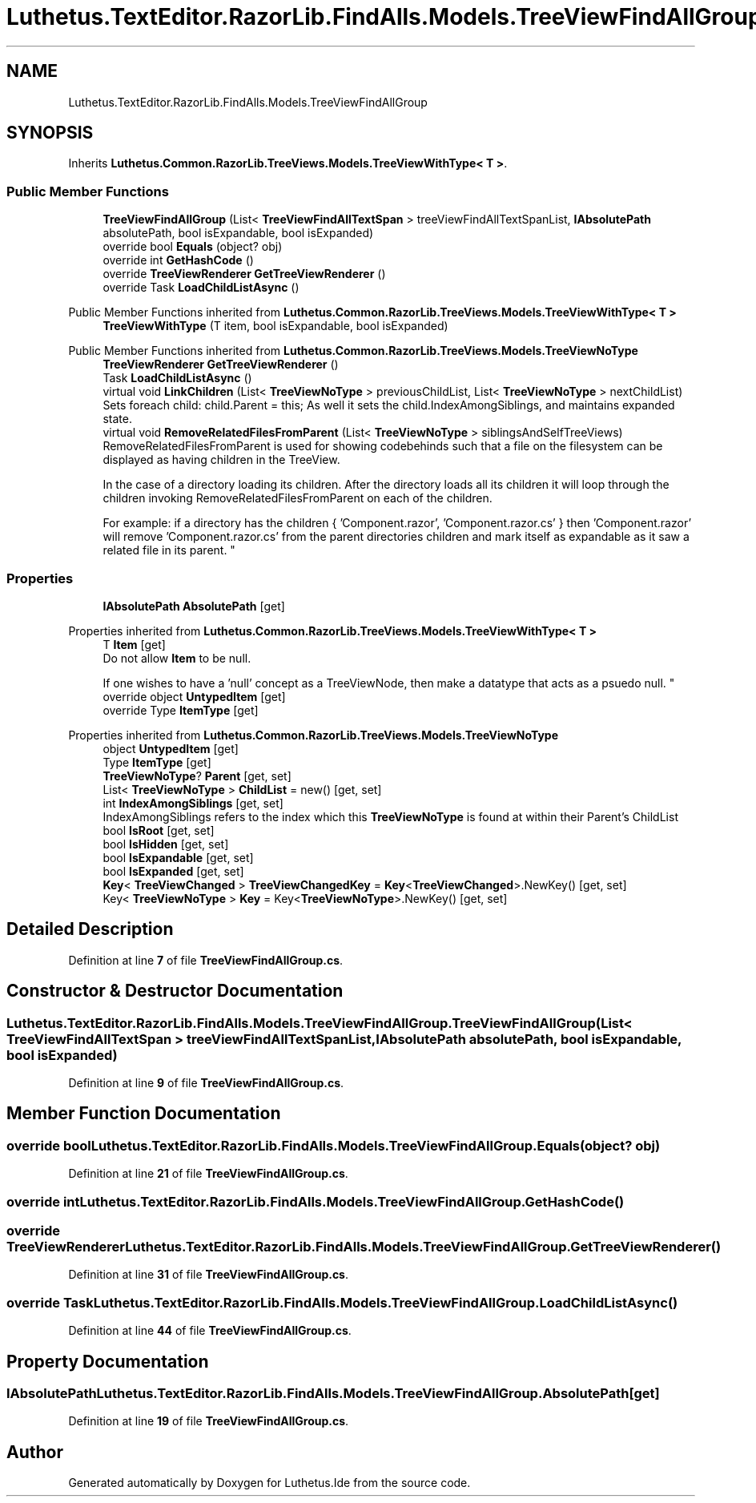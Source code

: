 .TH "Luthetus.TextEditor.RazorLib.FindAlls.Models.TreeViewFindAllGroup" 3 "Version 1.0.0" "Luthetus.Ide" \" -*- nroff -*-
.ad l
.nh
.SH NAME
Luthetus.TextEditor.RazorLib.FindAlls.Models.TreeViewFindAllGroup
.SH SYNOPSIS
.br
.PP
.PP
Inherits \fBLuthetus\&.Common\&.RazorLib\&.TreeViews\&.Models\&.TreeViewWithType< T >\fP\&.
.SS "Public Member Functions"

.in +1c
.ti -1c
.RI "\fBTreeViewFindAllGroup\fP (List< \fBTreeViewFindAllTextSpan\fP > treeViewFindAllTextSpanList, \fBIAbsolutePath\fP absolutePath, bool isExpandable, bool isExpanded)"
.br
.ti -1c
.RI "override bool \fBEquals\fP (object? obj)"
.br
.ti -1c
.RI "override int \fBGetHashCode\fP ()"
.br
.ti -1c
.RI "override \fBTreeViewRenderer\fP \fBGetTreeViewRenderer\fP ()"
.br
.ti -1c
.RI "override Task \fBLoadChildListAsync\fP ()"
.br
.in -1c

Public Member Functions inherited from \fBLuthetus\&.Common\&.RazorLib\&.TreeViews\&.Models\&.TreeViewWithType< T >\fP
.in +1c
.ti -1c
.RI "\fBTreeViewWithType\fP (T item, bool isExpandable, bool isExpanded)"
.br
.in -1c

Public Member Functions inherited from \fBLuthetus\&.Common\&.RazorLib\&.TreeViews\&.Models\&.TreeViewNoType\fP
.in +1c
.ti -1c
.RI "\fBTreeViewRenderer\fP \fBGetTreeViewRenderer\fP ()"
.br
.ti -1c
.RI "Task \fBLoadChildListAsync\fP ()"
.br
.ti -1c
.RI "virtual void \fBLinkChildren\fP (List< \fBTreeViewNoType\fP > previousChildList, List< \fBTreeViewNoType\fP > nextChildList)"
.br
.RI "Sets foreach child: child\&.Parent = this; As well it sets the child\&.IndexAmongSiblings, and maintains expanded state\&. "
.ti -1c
.RI "virtual void \fBRemoveRelatedFilesFromParent\fP (List< \fBTreeViewNoType\fP > siblingsAndSelfTreeViews)"
.br
.RI "RemoveRelatedFilesFromParent is used for showing codebehinds such that a file on the filesystem can be displayed as having children in the TreeView\&.
.br

.br
 In the case of a directory loading its children\&. After the directory loads all its children it will loop through the children invoking RemoveRelatedFilesFromParent on each of the children\&.
.br

.br
 For example: if a directory has the children { 'Component\&.razor', 'Component\&.razor\&.cs' } then 'Component\&.razor' will remove 'Component\&.razor\&.cs' from the parent directories children and mark itself as expandable as it saw a related file in its parent\&. "
.in -1c
.SS "Properties"

.in +1c
.ti -1c
.RI "\fBIAbsolutePath\fP \fBAbsolutePath\fP\fR [get]\fP"
.br
.in -1c

Properties inherited from \fBLuthetus\&.Common\&.RazorLib\&.TreeViews\&.Models\&.TreeViewWithType< T >\fP
.in +1c
.ti -1c
.RI "T \fBItem\fP\fR [get]\fP"
.br
.RI "Do not allow \fBItem\fP to be null\&.
.br

.br
 If one wishes to have a 'null' concept as a TreeViewNode, then make a datatype that acts as a psuedo null\&. "
.ti -1c
.RI "override object \fBUntypedItem\fP\fR [get]\fP"
.br
.ti -1c
.RI "override Type \fBItemType\fP\fR [get]\fP"
.br
.in -1c

Properties inherited from \fBLuthetus\&.Common\&.RazorLib\&.TreeViews\&.Models\&.TreeViewNoType\fP
.in +1c
.ti -1c
.RI "object \fBUntypedItem\fP\fR [get]\fP"
.br
.ti -1c
.RI "Type \fBItemType\fP\fR [get]\fP"
.br
.ti -1c
.RI "\fBTreeViewNoType\fP? \fBParent\fP\fR [get, set]\fP"
.br
.ti -1c
.RI "List< \fBTreeViewNoType\fP > \fBChildList\fP = new()\fR [get, set]\fP"
.br
.ti -1c
.RI "int \fBIndexAmongSiblings\fP\fR [get, set]\fP"
.br
.RI "IndexAmongSiblings refers to the index which this \fBTreeViewNoType\fP is found at within their Parent's ChildList "
.ti -1c
.RI "bool \fBIsRoot\fP\fR [get, set]\fP"
.br
.ti -1c
.RI "bool \fBIsHidden\fP\fR [get, set]\fP"
.br
.ti -1c
.RI "bool \fBIsExpandable\fP\fR [get, set]\fP"
.br
.ti -1c
.RI "bool \fBIsExpanded\fP\fR [get, set]\fP"
.br
.ti -1c
.RI "\fBKey\fP< \fBTreeViewChanged\fP > \fBTreeViewChangedKey\fP = \fBKey\fP<\fBTreeViewChanged\fP>\&.NewKey()\fR [get, set]\fP"
.br
.ti -1c
.RI "Key< \fBTreeViewNoType\fP > \fBKey\fP = Key<\fBTreeViewNoType\fP>\&.NewKey()\fR [get, set]\fP"
.br
.in -1c
.SH "Detailed Description"
.PP 
Definition at line \fB7\fP of file \fBTreeViewFindAllGroup\&.cs\fP\&.
.SH "Constructor & Destructor Documentation"
.PP 
.SS "Luthetus\&.TextEditor\&.RazorLib\&.FindAlls\&.Models\&.TreeViewFindAllGroup\&.TreeViewFindAllGroup (List< \fBTreeViewFindAllTextSpan\fP > treeViewFindAllTextSpanList, \fBIAbsolutePath\fP absolutePath, bool isExpandable, bool isExpanded)"

.PP
Definition at line \fB9\fP of file \fBTreeViewFindAllGroup\&.cs\fP\&.
.SH "Member Function Documentation"
.PP 
.SS "override bool Luthetus\&.TextEditor\&.RazorLib\&.FindAlls\&.Models\&.TreeViewFindAllGroup\&.Equals (object? obj)"

.PP
Definition at line \fB21\fP of file \fBTreeViewFindAllGroup\&.cs\fP\&.
.SS "override int Luthetus\&.TextEditor\&.RazorLib\&.FindAlls\&.Models\&.TreeViewFindAllGroup\&.GetHashCode ()"

.SS "override \fBTreeViewRenderer\fP Luthetus\&.TextEditor\&.RazorLib\&.FindAlls\&.Models\&.TreeViewFindAllGroup\&.GetTreeViewRenderer ()"

.PP
Definition at line \fB31\fP of file \fBTreeViewFindAllGroup\&.cs\fP\&.
.SS "override Task Luthetus\&.TextEditor\&.RazorLib\&.FindAlls\&.Models\&.TreeViewFindAllGroup\&.LoadChildListAsync ()"

.PP
Definition at line \fB44\fP of file \fBTreeViewFindAllGroup\&.cs\fP\&.
.SH "Property Documentation"
.PP 
.SS "\fBIAbsolutePath\fP Luthetus\&.TextEditor\&.RazorLib\&.FindAlls\&.Models\&.TreeViewFindAllGroup\&.AbsolutePath\fR [get]\fP"

.PP
Definition at line \fB19\fP of file \fBTreeViewFindAllGroup\&.cs\fP\&.

.SH "Author"
.PP 
Generated automatically by Doxygen for Luthetus\&.Ide from the source code\&.
